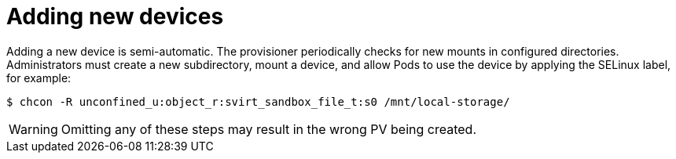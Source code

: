 [id="adding-new-devices_{context}"]
= Adding new devices

[role="_abstract"]
Adding a new device is semi-automatic. The provisioner periodically checks for new mounts in configured directories. Administrators must create a new subdirectory, mount a device, and allow Pods to use the device by applying the SELinux label, for example:

----
$ chcon -R unconfined_u:object_r:svirt_sandbox_file_t:s0 /mnt/local-storage/
----

[WARNING]
====
Omitting any of these steps may result in the wrong PV being created.
====
